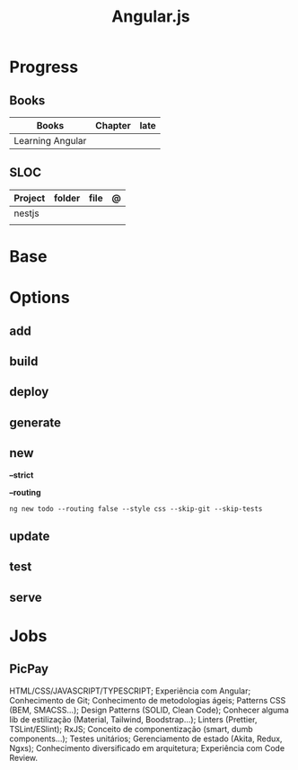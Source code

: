 #+title: Angular.js

* Progress
** Books
| Books            | Chapter | late |
|------------------+---------+------|
| Learning Angular |         |      |

** SLOC
| Project | folder | file | @ |
|---------+--------+------+---|
| nestjs  |        |      |   |
|         |        |      |   |
* Base
* Options
** add
** build
** deploy
** generate
** new
*--strict*

*--routing*
#+begin_src shell
ng new todo --routing false --style css --skip-git --skip-tests
#+end_src

** update
** test
** serve
* Jobs
** PicPay
    HTML/CSS/JAVASCRIPT/TYPESCRIPT;
    Experiência com Angular;
    Conhecimento de Git;
    Conhecimento de metodologias ágeis;
    Patterns CSS (BEM, SMACSS...);
    Design Patterns (SOLID, Clean Code);
    Conhecer alguma lib de estilização (Material, Tailwind, Boodstrap...);
    Linters (Prettier, TSLint/ESlint);
    RxJS;
    Conceito de componentização (smart, dumb components…);
    Testes unitários;
    Gerenciamento de estado (Akita, Redux, Ngxs);
    Conhecimento diversificado em arquitetura;
    Experiência com Code Review.
